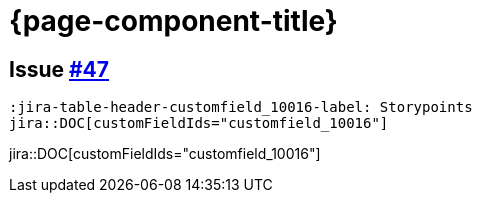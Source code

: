 = {page-component-title}

== Issue https://github.com/uniqueck/asciidoctor-jira/issues/47[#47]


[source, asciidoc, subs="+attributes"]
----
:jira-table-header-customfield_10016-label: Storypoints
jira::DOC[customFieldIds="customfield_10016"]
----
:jira-table-header-customfield_10016-label: Storypoints
jira::DOC[customFieldIds="customfield_10016"]
